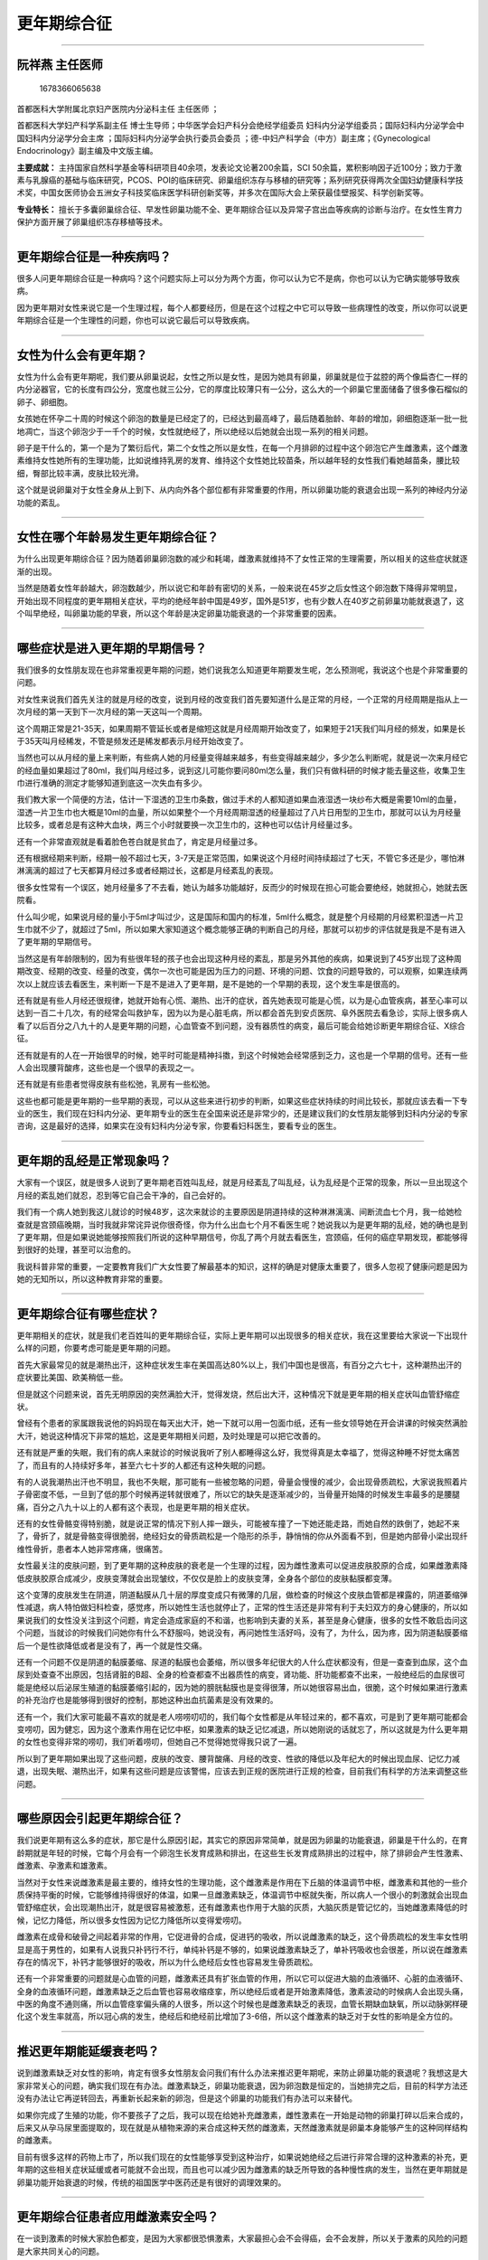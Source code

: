 更年期综合征
============

--------------

阮祥燕 主任医师
---------------

.. figure:: image/c01_34/1678366065638.png
   :alt: 1678366065638

   1678366065638

首都医科大学附属北京妇产医院内分泌科主任 主任医师 ；

首都医科大学妇产科学系副主任
博士生导师；中华医学会妇产科分会绝经学组委员
妇科内分泌学组委员；国际妇科内分泌学会中国妇科内分泌学分会主席
；国际妇科内分泌学会执行委员会委员
；德-中妇产科学会（中方）副主席；《Gynecological
Endocrinology》副主编及中文版主编。

**主要成就：**
主持国家自然科学基金等科研项目40余项，发表论文论著200余篇，SCI
50余篇，累积影响因子近100分；致力于激素与乳腺癌的基础与临床研究，PCOS、POI的临床研究、卵巢组织冻存与移植的研究等；系列研究获得两次全国妇幼健康科学技术奖，中国女医师协会五洲女子科技奖临床医学科研创新奖等，并多次在国际大会上荣获最佳壁报奖、科学创新奖等。

**专业特长：**
擅长于多囊卵巢综合征、早发性卵巢功能不全、更年期综合征以及异常子宫出血等疾病的诊断与治疗。在女性生育力保护方面开展了卵巢组织冻存移植等技术。

--------------

更年期综合征是一种疾病吗？
--------------------------

很多人问更年期综合征是一种病吗？这个问题实际上可以分为两个方面，你可以认为它不是病，你也可以认为它确实能够导致疾病。

因为更年期对女性来说它是一个生理过程，每个人都要经历，但是在这个过程之中它可以导致一些病理性的改变，所以你可以说更年期综合征是一个生理性的问题，你也可以说它最后可以导致疾病。

--------------

女性为什么会有更年期？
----------------------

女性为什么会有更年期呢，我们要从卵巢说起，女性之所以是女性，是因为她具有卵巢，卵巢就是位于盆腔的两个像扁杏仁一样的内分泌器官，它的长度有四公分，宽度也就三公分，它的厚度比较薄只有一公分，这么大的一个卵巢它里面储备了很多像石榴似的卵子、卵细胞。

女孩她在怀孕二十周的时候这个卵泡的数量是已经定了的，已经达到最高峰了，最后随着胎龄、年龄的增加，卵细胞逐渐一批一批地凋亡，当这个卵泡少于一千个的时候，女性就绝经了，所以绝经以后她就会出现一系列的相关问题。

卵子是干什么的，第一个是为了繁衍后代，第二个女性之所以是女性，在每一个月排卵的过程中这个卵泡它产生雌激素，这个雌激素维持女性她所有的生理功能，比如说维持乳房的发育、维持这个女性她比较苗条，所以越年轻的女性我们看她越苗条，腰比较细，臀部比较丰满，皮肤比较光滑。

这个就是说卵巢对于女性全身从上到下、从内向外各个部位都有非常重要的作用，所以卵巢功能的衰退会出现一系列的神经内分泌功能的紊乱。

--------------

女性在哪个年龄易发生更年期综合征？
----------------------------------

为什么出现更年期综合征？因为随着卵巢卵泡数的减少和耗竭，雌激素就维持不了女性正常的生理需要，所以相关的这些症状就逐渐的出现。

当然是随着女性年龄越大，卵泡数越少，所以说它和年龄有密切的关系，一般来说在45岁之后女性这个卵泡数下降得非常明显，开始出现不同程度的更年期相关症状，平均的绝经年龄中国是49岁，国外是51岁，也有少数人在40岁之前卵巢功能就衰退了，这个叫早绝经，叫卵巢功能的早衰，所以这个年龄是决定卵巢功能衰退的一个非常重要的因素。

--------------

哪些症状是进入更年期的早期信号？
--------------------------------

我们很多的女性朋友现在也非常重视更年期的问题，她们说我怎么知道更年期要发生呢，怎么预测呢，我说这个也是个非常重要的问题。

对女性来说我们首先关注的就是月经的改变，说到月经的改变我们首先要知道什么是正常的月经，一个正常的月经周期是指从上一次月经的第一天到下一次月经的第一天这叫一个周期。

这个周期正常是21-35天，如果周期不管延长或者是缩短这就是月经周期开始改变了，如果短于21天我们叫月经的频发，如果是长于35天叫月经稀发，不管是频发还是稀发都表示月经开始改变了。

当然也可以从月经的量上来判断，有些病人她的月经量变得越来越多，有些变得越来越少，多少怎么判断呢，就是说一次来月经它的经血量如果超过了80ml，我们叫月经过多，说到这儿可能你要问80ml怎么量，我们只有做科研的时候才能去量这些，收集卫生巾进行准确的测定才能够知道到底这一次失血有多少。

我们教大家一个简便的方法，估计一下湿透的卫生巾条数，做过手术的人都知道如果血液湿透一块纱布大概是需要10ml的血量，湿透一片卫生巾也大概是10ml的血量，所以如果整个一个月经周期湿透的经量超过了八片日用型的卫生巾，那就可以认为月经量比较多，或者总是有这种大血块，两三个小时就要换一次卫生巾的，这种也可以估计月经量过多。

还有一个非常直观就是看着脸色苍白就是贫血了，肯定是月经量过多。

还有根据经期来判断，经期一般不超过七天，3-7天是正常范围，如果说这个月经时间持续超过了七天，不管它多还是少，哪怕淋淋漓漓的超过了七天都算月经过多或者经期过长，这都是月经紊乱的表现。

很多女性常有一个误区，她月经量多了不去看，她认为越多功能越好，反而少的时候现在担心可能会要绝经，她就担心，她就去医院看。

什么叫少呢，如果说月经的量小于5ml才叫过少，这是国际和国内的标准，5ml什么概念，就是整个月经期的月经累积湿透一片卫生巾就不少了，就超过了5ml，所以如果大家知道这个概念能够正确的判断自己的月经，那就可以初步的评估就是我是不是有进入了更年期的早期信号。

当然这是有年龄限制的，因为有些很年轻的孩子也会出现这种月经的紊乱，那是另外其他的疾病，如果说到了45岁出现了这种周期改变、经期的改变、经量的改变，偶尔一次也可能是因为压力的问题、环境的问题、饮食的问题导致的，可以观察，如果连续两次以上就应该去看医生，来判断一下是不是进入了更年期，是不是她的一个早期的表现，这个发生率是很高的。

还有就是有些人月经还很规律，她就开始有心慌、潮热、出汗的症状，首先她表现可能是心慌，以为是心血管疾病，甚至心率可以达到一百二十几次，有的经常会叫救护车，因为以为是心脏毛病，所以都会首先到安贞医院、阜外医院去看急诊，实际上很多病人看了以后百分之八九十的人是更年期的问题，心血管查不到问题，没有器质性的病变，最后可能会给她诊断更年期综合征、X综合征。

还有就是有的人在一开始很早的时候，她平时可能是精神抖擞，到这个时候她会经常感到乏力，这也是一个早期的信号。还有一些人会出现腰背酸疼，这些也是一个很早的表现之一。

还有就是有些患者觉得皮肤有些松弛，乳房有一些松弛。

这些也都可能是更年期的一些早期的表现，可以从这些来进行初步的判断，如果这些症状持续的时间比较长，那就应该去看一下专业的医生，我们现在妇科内分泌、更年期专业的医生在全国来说还是非常少的，还是建议我们的女性朋友能够到妇科内分泌的专家咨询，这是最好的选择，如果实在没有妇科内分泌专家，你要看妇科医生，要看专业的医生。

--------------

更年期的乱经是正常现象吗？
--------------------------

大家有一个误区，就是很多人说到了更年期老百姓叫乱经，就是月经紊乱了叫乱经，认为乱经是个正常的现象，所以一旦出现这个月经的紊乱她们就忍，忍到等它自己会干净的，自己会好的。

我们有一个病人她到我这儿就诊的时候48岁，这次来就诊的主要原因是阴道持续的这种淋淋漓漓、间断流血七个月，我一给她检查就是宫颈癌晚期，当时我就非常诧异说你很奇怪，你为什么出血七个月不看医生呢？她说我以为是更年期的乱经，她的确也是到了更年期，但是如果说她能够按照我们所说的这种早期信号，你乱了两个月就去看医生，宫颈癌，任何的癌症早期发现，都能够得到很好的处理，甚至可以治愈的。

我说科普非常的重要，一定要教育我们广大女性要了解最基本的知识，这样的确是对健康太重要了，很多人忽视了健康问题是因为她的无知所以，所以这种教育非常的重要。

--------------

更年期综合征有哪些症状？
------------------------

更年期相关的症状，就是我们老百姓叫的更年期综合征，实际上更年期可以出现很多的相关症状，我在这里要给大家说一下出现什么样的问题，你要考虑可能是更年期的问题。

首先大家最常见的就是潮热出汗，这种症状发生率在美国高达80%以上，我们中国也是很高，有百分之六七十，这种潮热出汗的症状要比美国、欧美稍低一些。

但是就这个问题来说，首先无明原因的突然满脸大汗，觉得发烧，然后出大汗，这种情况下就是更年期的相关症状叫血管舒缩症状。

曾经有个患者的家属跟我说他的妈妈现在每天出大汗，她一下就可以用一包面巾纸，还有一些女领导她在开会讲课的时候突然满脸大汗，她说这种情况下非常的尴尬，这是更年期相关问题，及时处理是可以把它改善的。

还有就是严重的失眠，我们有的病人来就诊的时候说我听了别人都睡得这么好，我觉得真是太幸福了，觉得这种睡不好觉太痛苦了，而且有的人持续好多年，甚至六七十岁的人都还有这种失眠的问题。

有的人说我潮热出汗也不明显，我也不失眠，那可能有一些被忽略的问题，骨量会慢慢的减少，会出现骨质疏松，大家说我照着片子骨密度不低，一旦到了低的那个时候再逆转就很难了，所以它的缺失是逐渐减少的，当骨量开始降的时候发生率最多的是腰腿痛，百分之八九十以上的人都有这个表现，也是更年期的相关症状。

还有的女性骨骼变得特别脆，就是说正常的情况下别人摔一跟头，可能被车撞了一下她还能走路，而她自然的跌倒了，她起不来了，骨折了，就是骨骼变得很脆弱，绝经妇女的骨质疏松是一个隐形的杀手，静悄悄的你从外面看不到，但是她内部骨小梁出现纤维性骨折，患者本人她非常疼痛，很痛苦。

女性最关注的皮肤问题，到了更年期的这种皮肤的衰老是一个生理的过程，因为雌性激素可以促进皮肤胶原的合成，如果雌激素降低皮肤胶原合成减少，皮肤变薄就会出现皱纹，不仅仅是脸上的皮肤变薄，全身各个部位的皮肤黏膜都变薄。

这个变薄的皮肤发生在阴道，阴道黏膜从几十层的厚度变成只有微薄的几层，做检查的时候这个皮肤血管都是裸露的，阴道萎缩弹性减退，病人特怕做妇科检查，感觉疼，所以她性生活也就停止了，正常的性生活还是非常有利于夫妇双方的身心健康的，所以如果说我们的女性没关注到这个问题，肯定会造成家庭的不和谐，也影响到夫妻的关系，甚至是身心健康，很多的女性不敢启齿问这个问题，当就诊的时候我们问她你有什么不舒服吗，她说没有，再问她性生活好吗，没有了，为什么，因为疼，因为阴道黏膜萎缩后一个是性欲降低或者是没有了，再一个就是性交痛。

还有一个问题不仅是阴道的黏膜萎缩、尿道的黏膜也会萎缩，所以很多年纪很大的人什么症状都没有，但是一查查到血尿，这个血尿到处查查不出原因，包括肾脏的B超、全身的检查都查不出器质性的病变，肾功能、肝功能都查不出来，一般绝经后的血尿很可能是绝经以后泌尿生殖道的黏膜萎缩引起的，因为她的膀胱黏膜也是变得很薄，所以她很容易出血，很脆，这个时候如果进行激素的补充治疗也是能够得到很好的控制，那她这种出血抗菌素是没有效果的。

还有一个，我们大家可能最不喜欢的就是老人唠唠叨叨的，我们每个女性都是从年轻过来的，都不喜欢，可是到了更年期可能都会变唠叨，因为健忘，因为这个激素作用在记忆中枢，如果激素的缺乏记忆减退，所以她刚说的话就忘了，所以这就是为什么更年期的女性也变得非常的唠叨，我们听着唠叨，但她自己不觉得她觉得我只说了一遍。

所以到了更年期如果出现了这些问题，皮肤的改变、腰背酸痛、月经的改变、性欲的降低以及年纪大的时候出现血尿、记忆力减退，出现失眠、潮热出汗，如果有这些问题是应该警惕，应该去到正规的医院进行正规的检查，目前我们有科学的方法来调整这些问题。

--------------

哪些原因会引起更年期综合征？
----------------------------

我们说更年期有这么多的症状，那它是什么原因引起，其实它的原因非常简单，就是因为卵巢的功能衰退，卵巢是干什么的，在育龄期就是年轻的时候，它每个月会有一个卵泡生长发育成熟和排出，在这些生长发育成熟排出的过程中，除了排卵会产生性激素、雌激素、孕激素和雄激素。

当然对于女性来说雌激素是最主要的，维持女性的生理功能，这个雌激素是作用在下丘脑的体温调节中枢，雌激素和其他的一些介质保持平衡的时候，它能够维持得很好的体温，如果一旦雌激素缺乏，体温调节中枢就失衡，所以病人一个很小的刺激就会出现血管舒缩症状，会出现潮热出汗，就是很容易被激惹，还有雌激素也作用于大脑的灰质，大脑灰质是管记忆的，当她雌激素降低的时候，记忆力降低，所以很多女性因为记忆力降低所以变得爱唠叨。

雌激素在成骨和破骨之间起着非常的作用，它促进骨的合成，促进钙的吸收，所以说雌激素的缺乏，这个骨质疏松的发生率女性明显是高于男性的，如果有人说我只补钙行不行，单纯补钙是不够的，如果说雌激素缺乏了，单补钙吸收也会很差，所以说在雌激素存在的情况下，补钙才能够很好的吸收，所以为什么绝经后女性也容易发生骨质疏松。

还有一个非常重要的问题就是心血管的问题，雌激素还具有扩张血管的作用，所以它可以促进大脑的血液循环、心脏的血液循环、全身的血液循环问题，雌激素缺乏之后血管也容易收缩痉挛，所以绝经后或者是开始激素降低，激素波动的时候病人会出现头痛，中医的角度不通则痛，所以血管痉挛偏头痛的人很多，所以这个时候也是雌激素缺乏的表现，血管长期缺血缺氧，所以动脉粥样硬化这个发生率就高，所以冠心病的发生，绝经后和绝经前比增加了3-6倍，所以这个雌激素的缺乏对于女性的影响是全方位的。

--------------

推迟更年期能延缓衰老吗？
------------------------

说到雌激素缺乏对女性的影响，肯定有很多女性朋友会问我们有什么办法来推迟更年期呢，来防止卵巢功能的衰退呢？我想这是大家非常关心的问题，确实我们现在有办法。雌激素缺乏，卵巢功能衰退，因为卵泡数是恒定的，当她排完之后，目前的科学方法还没有办法让它再逆转回去，再重新长起来新的卵泡，但是这个卵巢的功能我们有办法可以来替代。

如果你完成了生殖的功能，你不要孩子了之后，我可以现在给她补充雌激素，雌性激素在一开始是动物的卵巢打碎以后来合成的，后来又从孕马尿里面提取的，现在就是从植物来源的来合成这种天然的雌激素，天然雌激素就是卵巢本身能够产生的这种同样结构的雌激素。

目前有很多这样的药物上市了，所以我们现在的女性能够享受到这种治疗，如果说她绝经之后进行非常合理的这种激素的补充，更年期的这些相关症状延缓或者可能就不会出现，而且也可以减少因为雌激素的缺乏所导致的各种慢性病的发生，当然在更年期就是卵巢功能开始衰退的时候，传统的祖国医学中医药还是有很好的调理效果的。

--------------

更年期综合征患者应用雌激素安全吗？
----------------------------------

在一谈到激素的时候大家脸色都变，是因为大家都很恐惧激素，大家最担心会不会得癌，会不会发胖，所以关于激素的风险的问题是大家共同关心的问题。

激素是一把双刃剑，如果你补充得好，确实能够达到很好的效果。

一个是延缓衰老，减轻更年期相关症状，甚至可以抑制这些症状的发生，同时还可以预防绝经相关的各种慢性病的发生，比如说冠心病的发生率会明显减少，脑血管疾病的发生也会明显减少，对老年性的痴呆也有一定的预防作用，骨质疏松也可以预防，萎缩性的尿道炎、阴道炎也可以预防，性功能的减退也完全是可以预防的，比如阴道的萎缩通过治疗弹性完全可以恢复的和她育龄期年轻时是一样的。

但是如果不是在医生指导下滥用，那子宫内膜癌的风险可能会增高，乳腺癌的风险也会增高，可能中风血栓的风险也会增高，所以它是个很好的东西，一定要正确的来应用它，我们希望冒最小的风险能够发挥它最大的益处。

--------------

更年期为什么可能会提前？
------------------------

其实按说绝经平均年龄这些年没有特别大的变化，但是在一些大城市曾经有的流行病学调查，北京、上海、广州、成都更年期的平均绝经年龄48岁多，但是中国来说总体的还是49岁，这个年龄从二十世纪二三十年代到现在都没有太大变化，只是现在因为人们平均寿命延长了，很大一部分时间是在绝经后度过的，绝经引起的相关问题越来越明显了，大家因为生活水平的提高，也越来越重视到生活质量了。

所以才认为更年期提前了，实际上它应该是没有特别明显的提前，因为在二十世纪三四十年代那个时候人的平均寿命也就是三四十岁，还没到绝经时候人都没了，所以感受不到绝经后更年期的问题，我们现在北京市女性平均寿命八十多岁，所以她49岁绝经，基本上快一半的时间是在绝经后度过的，所以绝经后雌激素的缺乏不是就影响两三年，她整个后半生都是受影响的，不同年龄段有不同的影响，所以这是个值得重视的问题。

当然不同的区域可能它情况也不同，比如说有一些女性压力很大，还有就是环境的污染，这也可以导致卵巢功能的早衰，它不是一个生理性的问题，它可能属于病理性的，本来该49岁绝经，现在确实是很多的女性在40岁之前就绝经了。

还有一些是因为药物的治疗，比如说一些年轻的癌症患者，有的小孩几岁甚至半岁就得了癌症，她就需要进行大剂量的放疗和化疗，这种放化疗可以让卵巢功能衰退，就是说等她长大成人之后该来月经的时候她来不了月经，她当然也就没有生殖能力了。

我们有个病人她就是进行骨髓移植，只做了七天的化疗，现在她是20多岁了，她15岁的时候做的骨髓移植，现在来查结果是卵巢功能早衰，这种肿瘤的治疗技术在提高我们寿命、在挽救患者生命的同时导致卵巢功能衰退了，这是一个值得非常重视的问题。

可能你会问我们有没有办法保护这些人的生殖能力，这也是目前国际上医学在研究的一个重要的课题，国外是把这些孩子们在她放化疗之前取出来部分卵巢组织冻存在那里，如果是男孩把睾丸组织取出来一小部分冻存在那里，如果说他已经成人了，可以取出来精子冻存在那里，等他好了之后通过试管婴儿或者是自然受精，女性患者也可以恢复他的内分泌功能，恢复她的排卵功能，这项技术目前我们也刚刚在开始做。

--------------

哪些原因可能导致提前绝经？
--------------------------

遗传性的因素和外源性的因素、先天的和后天的这些都有可能，在目前现有的条件下查了所有的因素找不出它的原因，就是不明原因的早衰。

当然还有些人生活特别不规律，熬夜、饮食特别不好、节食这些也可以导致卵巢功能的早衰，因为卵巢也需要营养，虽然说中国平均绝经年龄是49岁，如果说这个女性在45岁以后绝经了，我们就叫她自然绝经，是个生理性的，但是如果是在45岁之前绝经，我们就开始叫她早绝经了，如果说在40岁之前绝经的，我们叫卵巢功能早衰，我们有些孩子她可能20岁之前就绝经了。

这些因素很多，40岁之前绝经的都是属于病理性的，一个她可能有遗传的因素，可能染色体有问题，遗传不正常导致的。

也可能是因为环境的因素，比如说有一些孩子她在小的时候得的腮腺炎病毒感染，特别是腮腺炎的影响很大，脖子肿大我们叫痄腮，她在成年之后很容易发生卵巢功能的早衰，当然不是说得了腮腺炎的一定得卵巢功能早衰，但是在卵巢早衰的患者里面我们的调查50%以上的人得过腮腺炎这个病。

还有就是药物的治疗，比如手术的治疗，像有些巧克力囊肿手术，有一种病叫子宫内膜异位症，有一些它容易异位到卵巢上，颜色有点暗红色的，像巧克力似的，所以医学上叫巧克力囊肿，这种囊肿我们有些反反复复的做手术，如果做了两次以上，卵巢功能也会提前衰退，我们叫造成卵巢早衰。

还有就是可能因为肿瘤要切除卵巢，当然这是人工的早绝经，它可能对卵巢的内分泌功能都可能会产生一定的影响，当然我们也建议能够非手术做的或者是尽可能创伤小的手术越小越好，越没有越好，我希望能不做的手术尽量还是不做。

--------------

绝经就一定到了更年期吗？
------------------------

对的，只要绝经了，她就是进入更年期了，不管她的年龄多大，她的绝经年龄就是更年期，比如说有个病人她30岁绝经了，如果她的诊断是卵巢功能早衰，她就是相当于绝经了，人家是50岁绝经，她30岁就绝经了，所以她的衰老要比别人早的多，对她的影响也是比正常绝经的女性也要大得多，她的骨骼、心脏、记忆、皮肤全部就像人家四五十岁绝经一样开始发展。

因为这个更年期一开始它的起点不是特别明确，很难去判断，但是我们要判断它的蛛丝马迹，早期症状一个是月经的改变，一个是有没有更年期相关的症状，比如说潮热、出汗、心慌，有的人会变得抑郁、记忆力减退、腰背酸痛，从这些症状判断。但是真正的一个标准就是月经停止来潮一年以上，通过激素测定她的卵巢功能，就是促卵泡素的水平也是很高，达到了绝经的判断标准，这个时候不管你年龄大小，哪怕只有30岁，如果出现了这个情况就是叫卵巢功能的早衰，要是45岁出现这个情况我们叫绝经，不管是早衰还是绝经，如果用我们大众的话来讲，这就是进入了更年期，必须进行规范的保健和治疗。

--------------

哪些人容易提前进入更年期？
--------------------------

可能大家也希望预测一下什么样的女性有可能会比较提早的进入更年期，因为更年期绝经的年龄是有遗传倾向的，如果说你的妈妈绝经比较早，在45岁之前绝经的，那这个女儿她将来早绝经的风险占80%，所以这个遗传是很重要的问题。

再一个重要的因素就是手术，如果说接受过卵巢的手术，也许因为卵巢的肿瘤，也可能因为子宫内膜异位症进行过这种妇科的手术，这种人一般绝经也会提前，当然年轻有过放化疗史的人肯定绝经也会提前，特别是没孩子的人，一定不要非得等到功成名就，四十多了再考虑要孩子，这个时候一定要尽早的要孩子是很重要的，因为一旦绝经没有卵了，所以就失去了生殖能力，同时内分泌功能也会严重的受影响，也要进行外源性的调理和补充。

当然一开始我们中国人还是非常希望我们民族的医药、中成药，可以从补肾的角度、调节肝脾的角度来进行调理，但是如果症状很明显，这些吃一段时间没有效果的时候，一定要寻求西医的规范的治疗。

过度节食的女性会有一定的影响，影响绝经的因素生活习惯也非常的重要，比如说有些人为了美她就不吃饭，不知道怎么样科学的来饮食，通过不吃饭导致的整个人都快不行了，卵巢还能好吗，所以这种情况下卵巢功能也会提前衰退。

还有一个问题就是抽烟，抽烟是可以让卵巢功能提前衰退两三年的，这是有科学数据，有结论的，如果说一个好的生活习惯，卵巢血液的供应也是很好的，比如说很好的营养，很好的生活习惯也是很好的，虽然说目前还没有说熬夜几个小时能够导致卵巢功能的早衰，但是卵巢的早衰里面和这些不良的生活习惯还是有关系的。

--------------

女性千万别忽视更年期!
---------------------

关于更年期的问题，在几年前我们到有的地方去做讲座的时候都避讳这个词，不敢讲更年期，就是说我们是来讲女性健美的。

现在大家越来越认识到更年期其实不是一个丢人的问题，人人都要经过更年期，只是说你到了这个年龄，卵巢功能都要衰退，没有不衰退的，只是说衰退早晚的差别，只要衰退那就是更年期。

更年期绝经之后都面临着我们所讲到的一个是生活质量的影响，更年期相关症状的出现，再一个就是更年期相关疾病慢性病的发生率明显的增高，如果及早的认识到，进行早期的预防和规范的治疗，那这个生活质量都能够得到明显的提高，慢性病的发生会得到明显的降低。

更年期这个历程人人都要过，症状的轻重多少每个人不一样，有些人很严重，可能严重到她家里人把她当精神病，我们有个病人她就诊的时候是一家人带着这个患者来看我门诊，一进门的时候这个女儿先给我跪下了，作为一个医生看到患者给你跪下了，我们很震动，我说为什么你给我跪，她说我求求你给我妈好好看看，过一会儿我还没回过神来，妈妈又跪这儿来，妈妈说我求求你别给我看我没病，这就是典型更年期。

为什么她说她没病，因为更年期确实不像一般的病人能查出心脏哪个地方有个大的问题，或者是肝脏有个肿块，能明显发现它，更年期查出来没有器质性的病变，她就是难受，她就是闹腾，闹腾到她不想活，她天天晚上去闹自杀，他们家的人轮着看他妈，所以这个时候这个女儿要求希望我们给她妈治好，但妈妈也心疼钱，在各个地方都做了检查了，头颅CT、MRI、冠脉造影、血生化全部都查了，花了这么多钱我啥也没查出来，你还给我看啥病，她就不愿意看，最后我们第一次就没看成，她拒绝检查。

第二次她儿媳妇带着她来的，这次儿媳妇比较有权威，她配合我们做了检查，抽了血，全面查了之后她的诊断就是更年期综合征，更年期抑郁，更年期焦虑，给她开的药她不吃，儿媳妇把我们开的药给她放在饭里面，悄悄的给她吃了，吃了两三天之后她就觉得症状明显见好，后来就告诉她了，她就很配合的来吃这个药，一个月之后她的症状基本上都控制住了，这个患者现在一直都是非常好，当然她好了全家都解放了，所以说更年期症状真不是小问题，而且更年期的抑郁自杀率是很高的，所以家属也要非常的重视。

--------------

更年期综合征会有哪些严重后果？
------------------------------

更年期相关症状最严重的时候，比如说更年期的抑郁症，自杀率很高，这是危及生命的，其他的比如说这种心血管的问题，就是有的人会出现血压的波动，高起来就高得很，就忽高忽低的，单吃降压药还降不下来，女性44%将近一半的死因是因为这些疾病，这些疾病也和更年期的问题是直接相关的。

我们说到更年期是人人都要度过的，它是一个生理过程，但是它可以导致病理性的结果，更年期的相关症状有一些人比较轻，有一些人比较重，但是对生理方面的影响其实都是一样的，比如说对心血管的影响，绝经之后因为雌激素的缺乏这个心脑血管疾病的死亡率可以增加3-6倍，44%的女性死亡是因为心脑血管疾病，这些都是和绝经有很大的关系。

对于骨质疏松，绝经后女性骨质疏松的发生率是明显的增高的，在女性一生中，三个人里面至少有一个，就是30%以上的人会发生骨质疏松相关的骨折，这个骨折如果用激素的补充，进行这种规范调理是可以能够得到预防的。

还有就是更年期的女性出现精神相关的症状，很多人当成是精神病去进行治疗，有些人走了很多的弯路，最后才发现是更年期引起的。

所以通过我们的教育希望我们的女性在出现更年期相关症状的时候，比如说有潮热出汗的时候要考虑到可能是更年期的问题，当你觉得生活没有希望，觉得活着不如死了好的时候这有可能是更年期抑郁的问题，要想到去看更年期的医生。如果说你觉得这个时候没有原因的出现明显的心慌、血压的波动，你也想到可能是更年期导致的，要进行合理的处理。

再一个更年期如果出现了月经紊乱，不要认为乱经是正常的，乱经是常见的，绝不是正常的，如果不调理，它也有危险，一个是导致大出血、贫血甚至失血性休克死亡，再一个这种长期的出血，内膜得不到保护，子宫内膜癌的风险也明显的增高。

所以我们的女性到了更年期可以说是多事之秋，遇到的这些问题，有些早期信号就一定应该去看专业的医生，进行规范的调理，这样既可以减少更年期的相关症状，又可以保护心血管，减少冠心病的发生、减少脑梗的发生、减少心梗的发生、减少骨质疏松性骨折的发生，对性生活也是一个很好的保护和提高，对你的皮肤、美也有一个非常好的保护作用。

--------------

更年期综合征患者要做哪些检查项目？
----------------------------------

更年期每位女性都要经历，而且更年期相关症状每个人的轻重也不一样，如果说更年期再发展，她会出现很严重的病理问题，对女性生活质量健康都有很大的影响。

我们目前有很科学的方法就是中医的调理、激素的补充，这些都能够起到很好的效果，但不是说我随便去买药来吃，这个不是我们医生推荐的，我的建议是大家在用药之前一定要到医院进行规范的检查。

你可能要问什么是规范的检查，第一个检查的目的，判断你目前的相关问题是否是因为卵巢功能的衰退引起的，是否是因为要绝经或者是已经绝经引起的。

第二，绝经了我们给你选择什么样的药物，激素补充是最有效的，那你能不能用激素补充，所以我要全面检查之后才知道你有没有激素补充的禁忌症和慎用症，有一些人没有禁忌症和慎用症的人在需要补充的时候才可以补充，她用起来就安全有效，但是如果有禁忌症也是不能补充的，因为这个时候如果有禁忌症的人进行补充那就是弊大于利，所以这就是我们为什么要进行检查。

检查的项目首先要测定一下激素水平，激素的水平我们主要是检查性激素六项，同时也测一下甲状腺的功能和肾上腺的功能，因为有一些内分泌的紊乱可以出现一些类似的症状，所以我们要进行一下排除。

第二个要测测比如说肝肾功能是否正常，血脂、血糖是否正常，因为这牵涉到我们后面用药的考虑，有些肝脏有问题，我可能就不能给你选择口服的雌激素，我可能要选择经皮的雌激素，如果是血糖或者是血脂非常高，不同的情况我们还要考虑要配其他的药物来进行综合的治疗。

还有的检查就是宫颈的防癌检查，宫颈防癌检查对于已婚女性每年都应该做一次，这是常规的，这个检查如果说大家都做的很规范，如果每年都查，能够发现很早期的宫颈癌变，如果宫颈癌在很早期局部切除可能就解决问题了，就不会出现很多像我们知名的演员、非常重要的人物出现宫颈癌晚期，达到不能够挽救年轻生命的，让人痛惜的后果，所以这个检查很重要。

再一个就是我们肯定要做一个妇科B超，要看看你的卵巢有没有问题、子宫有没有问题，如果说怀疑卵巢有癌变或者是有肿瘤，子宫内膜怀疑有癌变、有问题，肯定把这个问题搞清，排除了癌症之后才可以考虑激素的治疗，如果有肌瘤的话，肌瘤虽然不是禁忌症，但是我要看看大小，它的位置，根据这个来决定你可不可以进行激素的补充。

激素补充还有一个大家非常关心的乳腺癌的风险，所以如果说已经有了乳腺癌，或者说早期没有发现的，这时候进行雌激素补充会加快这个癌细胞的生长，所以在用之前我们要进行乳腺的筛查。

乳腺的筛查目前国际比较公认的两个方法，一个是乳腺的钼靶X光，它是一个软射线，它能够发现直径0.5-1cm的肿块，这就是很早期的肿瘤，如果说通过临床检查自己摸出来的，那一般是到2.5cm左右才可以摸得出来，这期间就耽误了很好的治疗时机，所以我们在用之前一定要做乳腺的检查。

还有就是乳腺的彩超，有的需要用钼靶和彩超配合着一起来做，这种敏感性就达95%以上，所以这个检查非常的重要。

还有就是血的一些检查，如果说有肿瘤的话，我们也会测定一些肿瘤的标志物，当然这是在普通检查发现有问题的时候才补充的这个项目。

另外就是心电图我们也要看，比如说很多女性她出现心慌，她到底这个心慌是心脏有器质性病变，还是确实是因为更年期的问题，如果更年期的问题出现的心慌，她的心电图应该是正常心电图，所以我要做心电图的检查，必要的时候她可能需要背24小时的Holter（动态心电图）。

还有我们在很多的地方可能不能做更多的评价，在我们的中心还有一个比较高端一点的检查，就是对患者的静态代谢率进行测定，还有一个身体成分的测定，就是你脂肪和肌肉的比例是多少，膝关节功能进行测定，它的平衡性进行测定，这是一项检查出来这么多指标，同时有一个激素安全性的分析，这个分析的专家指导系统可以在这个系统把你所有的症状输入，比如说更年期的相关的症状、焦虑症状、抑郁症状，以及性生活的评分，你所有的家族史、个人史、用药史都填在这里面，再加上我们所有医生的检查项目都输在这一个系统里面进行激素的安全性评价。

因为人脑是有限的，电脑能够分析到很多，所以分析到底目前诊断是什么情况，是不是绝经了，是不是有更年期相关症状，有没有更年期的焦虑症状，有没有更年期的抑郁问题，是不是冠心病的危险人群，有没有血脂高，体脂有没有超量，关节有没有问题，然后营养是否合理，她有没有激素治疗的禁忌症，通过这全面的分析会给患者一个从营养运动和饮食到生活习惯到药物，全面的一个个体化的指导，并不是说别人吃多少吃一碗饭我也一碗饭，别人吃这个药我吃这个药也行，一定是根据每个人的情况来进行个体化的分析和处理。

--------------

更年期综合征应该如何治疗？
--------------------------

我们做了这么多更年期的一些相关的检查就是要判断卵巢功能是否衰退了，你目前的症状就是因为绝经引起的，达到这个目的。

第二个目的达到安全性的检查，通过全面检查之后，你是否可以用激素补充治疗，如果是乳腺有肿瘤那就不能用，如果子宫内膜怀疑有癌变不能用，如果目前有不明原因的出血也是不能用，如果在病史里面近期得过血栓的也不能用，所以我们要很详细的询问病史，有利于后面治疗的选择。

治疗方面，也有一些患者恐惧激素，恐惧激素在围绝经的早期，我们也可以先用一些中成药来调理，有的人是有比较好的效果，还有植物药，得过乳腺癌的病人是不能补充雌激素，只可以选择这个药或者是中成药，我们还有一些其他的中成药对更年期的相关症状也可以改善，当然如果是中医的大夫他们能够根据患者的情况来开中药方子，但是如果说卵巢功能彻底衰退，症状很重的时候，单用这些可能不能够达到很好的控制更年期相关症状的时候，我们是要加激素的补充治疗。

激素的治疗要根据不同的年龄，不同的要求来选择，如果说她比较年轻，只是出现月经开始乱的阶段，还没有更年期的相关症状，这个时候她主要是缺孕激素，我们以补充孕激素为主，现在我们要选择天然的孕激素或者是接近天然的孕激素，这样对患者来说她用起来就比较安全，这个孕激素是要周期治疗，比如我这一个月给她吃10-14天，这样能够很好的控制月经的周期，同时还可以防止子宫内膜癌的发生，再往后有的人来的时候她说可能月经有好几个月不来了，还出现了潮热、出汗、失眠这些症状，记忆力也减退、全身疼，出现这些相关的症状，通过检查也发现她这些症状确实是和绝经有关，那我们就会给她补充这个激素。

这个激素的方案我们叫周期序贯方案的激素，这个周期序贯方案的激素有21天方案的，有28天方案的，我一个月吃一盒药，一般停药4-7天，停药的时候病人又来月经了，叫撤退性出血，相当于来月经，这样每个月她还有一次这种规律的撤退性出血，患者觉得我很年轻，我依然还没有绝经，那这种方案可以用到多长时间呢，一般55岁之后我们就不建议患者每个月再有月经，不能用这种又可以补充雌激素又不来月经的方案。

如果这个病人有血栓的风险或者是她的血脂很高，那她血栓的风险就比较高，或者是她的妈妈家族史里面有得过血栓的，那我就不能给她选择口服的雌激素，在雌激素的选择方面要选择经皮的雌激素。

现在中国市场经皮的雌激素也很少，一个是雌激素贴片，还有一个是雌激素的凝胶，贴片是七天一贴，一贴可以维持七天，七天换一片，凝胶是需要天天抹的，当然这种不经过肝脏，所以如果肝脏有些问题的，血栓风险高的，雌激素选择经皮的。孕激素选择尽可能天然的或接近天然激素类的物质。

经皮的激素还有一个问题，如果说来的时候病人她有意愿不想要孩子，就是说她也不想来月经，但是如果这种情况下，只能是绝经一年以上的人才可以选择连续联合方案，这个方案目前她是每天吃一片药，但是她不来月经，就是内膜很薄，她不出现撤退性出血，所以有一些人是可以根据病人的生理阶段、根据病人的要求，我们可以给她选择不同的方案、不同的剂量，这个剂量不是恒定不变的，要根据病人的情况来随访，然后她不合适我再调，调到她用了药之后她感到全身都舒服，这就是达到了我们有效的治疗剂量。

--------------

更年期女性自己口服雌激素可以吗？
--------------------------------

我们现在补充雌激素的药有一些进到了医院，有一些没有进到医院就在药店，在药店像这种激素补充的药，现在基本上都是处方药，即使在药店也需要我们医生通过全面检查开处方后才可以去买，所以女性不能自己去随便买。

如果说我通过规范检查之后，比如说我会告诉我们的病人，如果她全面检查之后没有问题，她需要吃，也可以吃的情况下，因为我们现在医院开药也限制，一次可能最多只能开一个月的药，因为医保限制也可能只能开七天的药，这样病人反反复复到医院挂号也很不方便，有时候会让她就近买，按照我的方法来吃，调整好了之后也许第一个月、第三个月她会来我这儿门诊随访，随访这个方案定下来之后，她就可以在药店买，就是每年必须再回来做一下全面的安全性评价。

如果没有进行这种检查的女性不能随便盲目的在外面买着吃，不是说别人这么吃我也这么吃，它很有效，我也这么吃，所有的激素类的产品只要你用得合适都有效，不同的是你怎么样来选择对你可能的风险最小，因为你不查的时候不知道你存在着什么样的风险，如果你现在有癌细胞的存在，那你这么吃它可以促进癌细胞的发展，所以必须要严格的全面检查，而且要有在有资质的地方进行这种全面检查。

--------------

更年期女性补充雌激素可能有哪些不良反应？
----------------------------------------

我们患者到门诊就诊的时候，她很多会问我吃激素有什么副作用吗，这是大家非常常见的问题，雌激素为什么我们要求这么严格，它是个有效的东西，必须要规范的来应用，它没有作为一个OTC的药，放在药房随便买，就是说如果你用的不好它存在着副作用，存在着风险，比如说有子宫的人单吃雌激素，不加孕激素对内膜进行保护的话，长期吃，子宫内膜癌的风险会增加8-10倍。

如果说雌激素用的不规范，它可以引起异常的子宫出血，淋漓不尽。

如果说有癌症了，子宫内膜癌、乳腺癌你没有发现，那可能会引起内膜癌，加快它的生长速度，乳腺癌加快它的生长，所以这就是很大的风险。

如果说你有血栓的风险因素存在，你随便乱吃那也可能中风、心梗，所以说我们一定要规范用药。

--------------

更年期女性老潮热、出汗、失眠该怎么办？
--------------------------------------

谈到更年期是因为更年期有一些症状确实长期困扰着我们的女性，比如说潮热、出汗甚至失眠这些可以持续很多年，但有一些人可能两三年她就没有了，不明显了。

但少数人像这种潮热可以持续四十多年，她可以用激素来补充，也许再加一些中成药的调理，这些症状是能够控制住的。

她之所以出现潮热是由于她这个体温调节中枢失衡了，因为激素的缺乏导致失衡了，你给她一个生理性的补充她就能够达到这种平衡，所以她的潮热能够控制住，她的出汗、失眠也能够控制住，如果说她在能够用雌激素的时候进行了应用，她这个失眠也能够得到很好的控制。

--------------

更年期综合征能预防吗？
----------------------

更年期是每个人多多少少可能都会出现的问题，有的人说这个发生率比如说有的人说80%，有的人说70%，如果要我说的话，100%都会出现不同的症状，你没有这个问题就有那个问题，只是有的人表现得比较强烈，潮热、出汗大家都看得出来，像生理方面的影响、皮肤的干燥、腰背疼是不是每个人都可以有，阴道的干涩，绝经后都会有的，所以说全部都受影响，它影响到每一个我们的女性朋友。

更年期保健是非常的重要的，所以我们不仅是要从药物方面，还有心理方面，就是说我在这个时候我培养很多的爱好，看看书，有时候也转移一下注意力对更年期症状的减轻也是有很大的好处，比如说做做瑜伽、听听音乐都可以舒缓一下神经，再一个运动也很好，比如说我每天散步个半小时以上，它可以让血管舒张，让血压高的人、血压波动的人能够降下来，这也非常好。

生活方式的干预对预防更年期的症状方面有很大的好处，但是更年期确实她卵巢功能的衰退不可避免，对每个人的生理的影响都是没法避免的。

所以最好的预防除了我们生活方式的调理，运动、营养这些调理之外，药物的干预是预防更年期相关症状出现的最有效的方法，所以这个激素的应用非常的重要，我们中医的调理也可以作为一个很好的辅助治疗，通过这些长期的干预能够达到很好的效果。

这里我要强调一点，激素补充治疗是非常好，但是我们有一个时间窗，就是你一定要在窗口期补，所谓的窗口期，一般是指在六十岁之前，还有一个前提就是你绝经是在十年之内的，像卵巢早衰的人，她到六十的时候可能已经绝经有二三十年了，这个时候再开始补可能就弊大于利了。

如果说绝经十年之后她心血管疾病风险已经很高了，她可能本身已经存在高血压、冠心病、动脉斑块的形成，特别是这个时候你再用雌激素，雌激素有扩血管的作用，她已经有坏死的斑块，你这个时候用雌激素，雌激素一扩张血管，那个血栓就容易脱落，卒中的风险就增高，所以血栓的风险就会增高，这个我们不主张用。

我们主张用在预防上，在斑块还没有形成的时候，就是说刚刚绝经就开始用，至少别超过十年以后，这个很多人就已经有风险了，不要用了，血压正在波动的时候用，中风的风险会增高，所以这个时候一定要把血压控制平稳了再开始来应用。

所以这个激素的补充是好，但是必须大家认识到早一点补充，当然也不是说我还年轻，月经还好的时候就补充，这个是不建议的，就是缺了才要补充，所以不是滥用，补充雌激素是一种生理性的补充，所以一定要在适当的时候用。

补充雌激素的好处，一个是开始应用的早对心脑血管疾病都是很好的预防，第二就是你用得早可以预防骨质疏松的发生，不是等你腰弯、背驼、骨头断了才开始想起来补充雌激素，这个时候已经晚了，它逆转不了了，所以一定也是开始得早，骨骼还没有断的时候，你进行预防它就不断了。

再一个老年性痴呆的问题，女性老年性痴呆是明显高于男性的，如果你及早开始进行这种补充，而且维持的时间比较长，老年性痴呆的发生率也会明显降低，如果说她已经痴呆了，你拿这个雌激素去治痴呆，那是不行的。

所以我们说对更年期的预防问题，一个是生活方式，一个是饮食，培养多种的兴趣和爱好，再加上我们合理的激素的补充，中成药的这些调理，可以预防更年期相关症状的出现，能够大大提高我们女性的生活质量，减少慢性病的发生，同时可以延缓衰老，延长寿命。

--------------

更年期综合征患者饮食上需要注意什么？
------------------------------------

女性到了更年期，我们说雌激素的缺乏可以有非常多的影响，它影响味觉，她消化液的分泌也会减少，味蕾也会减少，她觉得吃东西没有味道，消化能力也降低，所以这个时候饮食当然是要比较软的、易消化的东西比较好。

如果更科学一些，我们就是给她进行营养的测定，每个人她消化任何蛋白、脂肪、碳水化合物的能力是不同的，所以我们通过给每个人进行这种营养的测定、她代谢率的测定、她身体成分的测定、她生活习惯的测定，再根据中国营养学会推荐的标准给每个人制订个体化营养的一个方案。

总体来说她吃的东西一定要多，种类要多、要杂，比如水果蔬菜我们都是建议每天至少三五种以上，粗粮也是三五种以上，因为不同的食物、不同的水果、蔬菜，不同的颜色含不同的维生素和微量元素，成分越多，均衡性就越好，所以不要偏食，不要说哪一个东西好就一窝蜂的去吃这个东西，也许别人缺这个，你不缺这个，通过个体化的评价之后能够科学的给每一位女性进行这种营养的指导。

--------------
